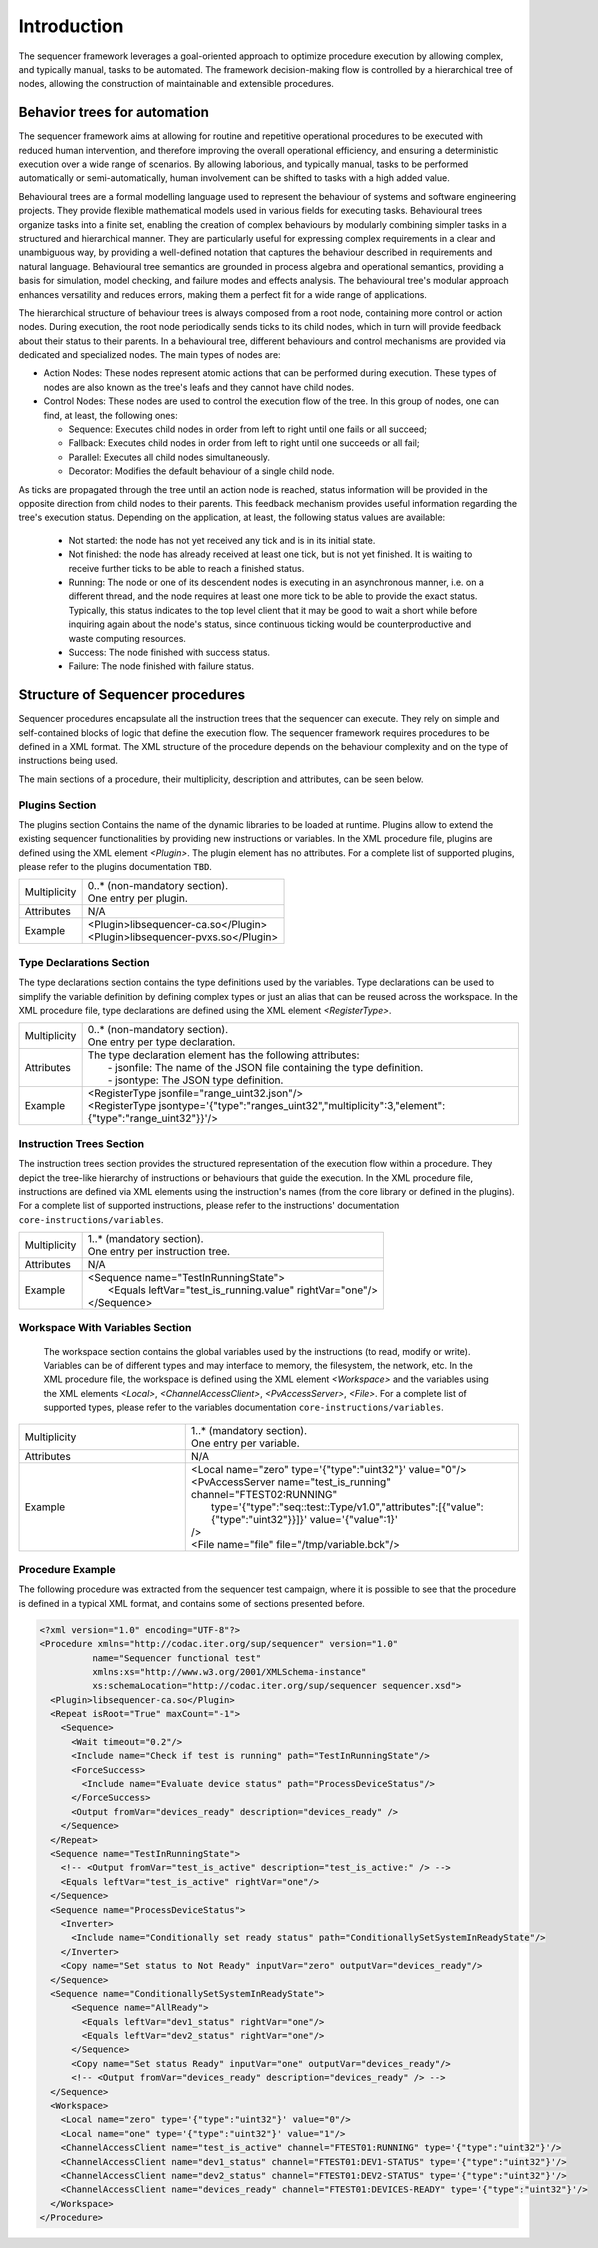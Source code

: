============
Introduction
============


The sequencer framework leverages a goal-oriented approach to optimize procedure execution by allowing complex, and typically manual, tasks to be automated. The framework decision-making flow is controlled by a hierarchical tree of nodes, allowing the construction of maintainable and extensible procedures.

Behavior trees for automation
====================================

The sequencer framework aims at allowing for routine and repetitive operational procedures to be executed with reduced human intervention, and therefore improving the overall operational efficiency, and ensuring a deterministic execution over a wide range of scenarios. By allowing laborious, and typically manual, tasks to be performed automatically or semi-automatically, human involvement can be shifted to tasks with a high added value.

Behavioural trees are a formal modelling language used to represent the behaviour of systems and software engineering projects. They provide flexible mathematical models used in various fields for executing tasks. Behavioural trees organize tasks into a finite set, enabling the creation of complex behaviours by modularly combining simpler tasks in a structured and hierarchical manner.
They are particularly useful for expressing complex requirements in a clear and unambiguous way, by providing a well-defined notation that captures the behaviour described in requirements and natural language. Behavioural tree semantics are grounded in process algebra and operational semantics, providing a basis for simulation, model checking, and failure modes and effects analysis.
The behavioural tree's modular approach enhances versatility and reduces errors, making them a perfect fit for a wide range of applications.

The hierarchical structure of behaviour trees is always composed from a root node, containing more control or action nodes. During execution, the root node periodically sends ticks to its child nodes, which in turn will provide feedback about their status to their parents.
In a behavioural tree, different behaviours and control mechanisms are provided via dedicated and specialized nodes. The main types of nodes are:

- Action Nodes: These nodes represent atomic actions that can be performed during execution. These types of nodes are also known as the tree's leafs and they cannot have child nodes.
- Control Nodes: These nodes are used to control the execution flow of the tree. In this group of nodes, one can find, at least, the following ones:

  - Sequence: Executes child nodes in order from left to right until one fails or all succeed;
  - Fallback: Executes child nodes in order from left to right until one succeeds or all fail;
  - Parallel: Executes all child nodes simultaneously.
  - Decorator: Modifies the default behaviour of a single child node.

As ticks are propagated through the tree until an action node is reached, status information will be provided in the opposite direction from child nodes to their parents. This feedback mechanism provides useful information regarding the tree's execution status. Depending on the application, at least, the following status values are available:

  - Not started: the node has not yet received any tick and is in its initial state.
  - Not finished: the node has already received at least one tick, but is not yet finished. It is waiting to receive further ticks to be able to reach a finished status.
  - Running: The node or one of its descendent nodes is executing in an asynchronous manner, i.e. on a different thread, and the node requires at least one more tick to be able to provide the exact status. Typically, this status indicates to the top level client that it may be good to wait a short while before inquiring again about the node's status, since continuous ticking would be counterproductive and waste computing resources.
  - Success: The node finished with success status.
  - Failure: The node finished with failure status.


Structure of Sequencer procedures
====================================

Sequencer procedures encapsulate all the instruction trees that the sequencer can execute. They rely on simple and self-contained blocks of logic that define the execution flow.
The sequencer framework requires procedures to be defined in a XML format. The XML structure of the procedure depends on the behaviour complexity and on the type of instructions being used.

The main sections of a procedure, their multiplicity, description and attributes, can be seen below.

Plugins Section
----------------

The plugins section Contains the name of the dynamic libraries to be loaded at runtime. Plugins allow to extend the existing sequencer functionalities by providing new instructions or variables. In the XML procedure file, plugins are defined using the XML element *<Plugin>*. The plugin element has no attributes.
For a complete list of supported plugins, please refer to the plugins documentation ``TBD``.

.. list-table::
  :widths: auto

  * - Multiplicity
    - | 0..* (non-mandatory section). 
      | One entry per plugin.
  * - Attributes
    - | N/A
  * - Example
    - | <Plugin>libsequencer-ca.so</Plugin>
      | <Plugin>libsequencer-pvxs.so</Plugin>


Type Declarations Section
--------------------------

The type declarations section contains the type definitions used by the variables. Type declarations can be used to simplify the variable definition by defining complex types or just an alias that can be reused across the workspace. In the XML procedure file, type declarations are defined using the XML element *<RegisterType>*.


.. list-table::
  :widths: auto

  * - Multiplicity
    - | 0..* (non-mandatory section).
      | One entry per type declaration.
  * - Attributes
    - | The type declaration element has the following attributes:
      |  - jsonfile: The name of the JSON file containing the type definition.
      |  - jsontype: The JSON type definition.
  * - Example
    - | <RegisterType jsonfile="range_uint32.json"/>
      | <RegisterType jsontype='{"type":"ranges_uint32","multiplicity":3,"element":{"type":"range_uint32"}}'/>


Instruction Trees Section
--------------------------

The instruction trees section provides the structured representation of the execution flow within a procedure. They depict the tree-like hierarchy of instructions or behaviours that guide the execution. In the XML procedure file, instructions are defined via XML elements using the instruction's names (from the core library or defined in the plugins). 
For a complete list of supported instructions, please refer to the instructions' documentation ``core-instructions/variables``.

.. list-table::
  :widths: auto

  * - Multiplicity
    - | 1..* (mandatory section).
      | One entry per instruction tree.
  * - Attributes
    - | N/A
  * - Example
    - | <Sequence name="TestInRunningState">
      |   <Equals leftVar="test_is_running.value" rightVar="one"/>
      | </Sequence>


Workspace With Variables Section
---------------------------------

 The workspace section contains the global variables used by the instructions (to read, modify or write). Variables can be of different types and may interface to memory, the filesystem, the network, etc. In the XML procedure file, the workspace is defined using the XML element *<Workspace>* and the variables using the XML elements *<Local>*, *<ChannelAccessClient>*, *<PvAccessServer>*, *<File>*.
 For a complete list of supported types, please refer to the variables documentation ``core-instructions/variables``.

.. list-table::
  :widths: 25 50

  * - Multiplicity
    - | 1..* (mandatory section).
      | One entry per variable.
  * - Attributes
    - | N/A
  * - Example
    - | <Local name="zero" type='{"type":"uint32"}' value="0"/>
      | <PvAccessServer name="test_is_running" channel="FTEST02:RUNNING" 
      |   type='{"type":"seq::test::Type/v1.0","attributes":[{"value":{"type":"uint32"}}]}' value='{"value":1}'
      | />
      | <File name="file" file="/tmp/variable.bck"/>

Procedure Example
------------------

The following procedure was extracted from the sequencer test campaign, where it is possible to see that the procedure is defined in a typical XML format, and contains some of sections presented before.

.. code-block:: xml

  <?xml version="1.0" encoding="UTF-8"?>
  <Procedure xmlns="http://codac.iter.org/sup/sequencer" version="1.0"
            name="Sequencer functional test"
            xmlns:xs="http://www.w3.org/2001/XMLSchema-instance"
            xs:schemaLocation="http://codac.iter.org/sup/sequencer sequencer.xsd">
    <Plugin>libsequencer-ca.so</Plugin>
    <Repeat isRoot="True" maxCount="-1">
      <Sequence>
        <Wait timeout="0.2"/>
        <Include name="Check if test is running" path="TestInRunningState"/>
        <ForceSuccess>
          <Include name="Evaluate device status" path="ProcessDeviceStatus"/>
        </ForceSuccess>
        <Output fromVar="devices_ready" description="devices_ready" />
      </Sequence>
    </Repeat>
    <Sequence name="TestInRunningState">
      <!-- <Output fromVar="test_is_active" description="test_is_active:" /> -->
      <Equals leftVar="test_is_active" rightVar="one"/>
    </Sequence>
    <Sequence name="ProcessDeviceStatus">
      <Inverter>
        <Include name="Conditionally set ready status" path="ConditionallySetSystemInReadyState"/>
      </Inverter>
      <Copy name="Set status to Not Ready" inputVar="zero" outputVar="devices_ready"/>
    </Sequence>
    <Sequence name="ConditionallySetSystemInReadyState">
        <Sequence name="AllReady">
          <Equals leftVar="dev1_status" rightVar="one"/>
          <Equals leftVar="dev2_status" rightVar="one"/>
        </Sequence>
        <Copy name="Set status Ready" inputVar="one" outputVar="devices_ready"/>
        <!-- <Output fromVar="devices_ready" description="devices_ready" /> -->
    </Sequence>
    <Workspace>
      <Local name="zero" type='{"type":"uint32"}' value="0"/>
      <Local name="one" type='{"type":"uint32"}' value="1"/>
      <ChannelAccessClient name="test_is_active" channel="FTEST01:RUNNING" type='{"type":"uint32"}'/>
      <ChannelAccessClient name="dev1_status" channel="FTEST01:DEV1-STATUS" type='{"type":"uint32"}'/>
      <ChannelAccessClient name="dev2_status" channel="FTEST01:DEV2-STATUS" type='{"type":"uint32"}'/>
      <ChannelAccessClient name="devices_ready" channel="FTEST01:DEVICES-READY" type='{"type":"uint32"}'/>
    </Workspace>
  </Procedure>
